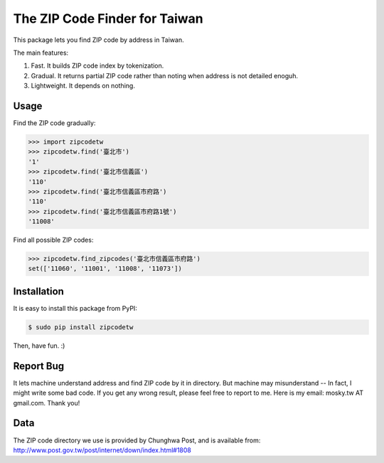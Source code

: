 The ZIP Code Finder for Taiwan
==============================

This package lets you find ZIP code by address in Taiwan.

The main features:

1. Fast. It builds ZIP code index by tokenization.
2. Gradual. It returns partial ZIP code rather than noting when address is not
   detailed enoguh.
3. Lightweight. It depends on nothing.

Usage
-----

Find the ZIP code gradually:

.. code-block:: python

    >>> import zipcodetw
    >>> zipcodetw.find('臺北市')
    '1'
    >>> zipcodetw.find('臺北市信義區')
    '110'
    >>> zipcodetw.find('臺北市信義區市府路')
    '110'
    >>> zipcodetw.find('臺北市信義區市府路1號')
    '11008'

Find all possible ZIP codes:

.. code-block:: python

    >>> zipcodetw.find_zipcodes('臺北市信義區市府路')
    set(['11060', '11001', '11008', '11073'])

Installation
------------

It is easy to install this package from PyPI:

.. code-block:: bash

    $ sudo pip install zipcodetw

Then, have fun. :)

Report Bug
----------

It lets machine understand address and find ZIP code by it in directory. But
machine may misunderstand -- In fact, I might write some bad code. If you get
any wrong result, please feel free to report to me. Here is my email: mosky.tw
AT gmail.com. Thank you!

Data
----

The ZIP code directory we use is provided by Chunghwa Post, and is available
from: http://www.post.gov.tw/post/internet/down/index.html#1808
